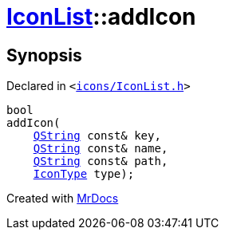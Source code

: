 [#IconList-addIcon]
= xref:IconList.adoc[IconList]::addIcon
:relfileprefix: ../
:mrdocs:


== Synopsis

Declared in `&lt;https://github.com/PrismLauncher/PrismLauncher/blob/develop/launcher/icons/IconList.h#L70[icons&sol;IconList&period;h]&gt;`

[source,cpp,subs="verbatim,replacements,macros,-callouts"]
----
bool
addIcon(
    xref:QString.adoc[QString] const& key,
    xref:QString.adoc[QString] const& name,
    xref:QString.adoc[QString] const& path,
    xref:IconType.adoc[IconType] type);
----



[.small]#Created with https://www.mrdocs.com[MrDocs]#
